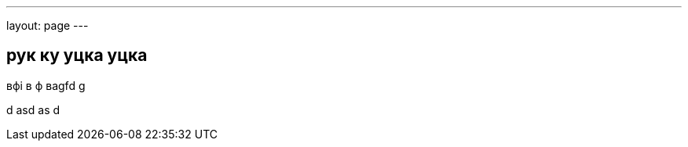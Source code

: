 ---
layout: page
---

== рук ку уцка уцка


вфі в ф ваgfd g


d
asd
as
d
// image::{{site.assets.path}}/q1.png[]
